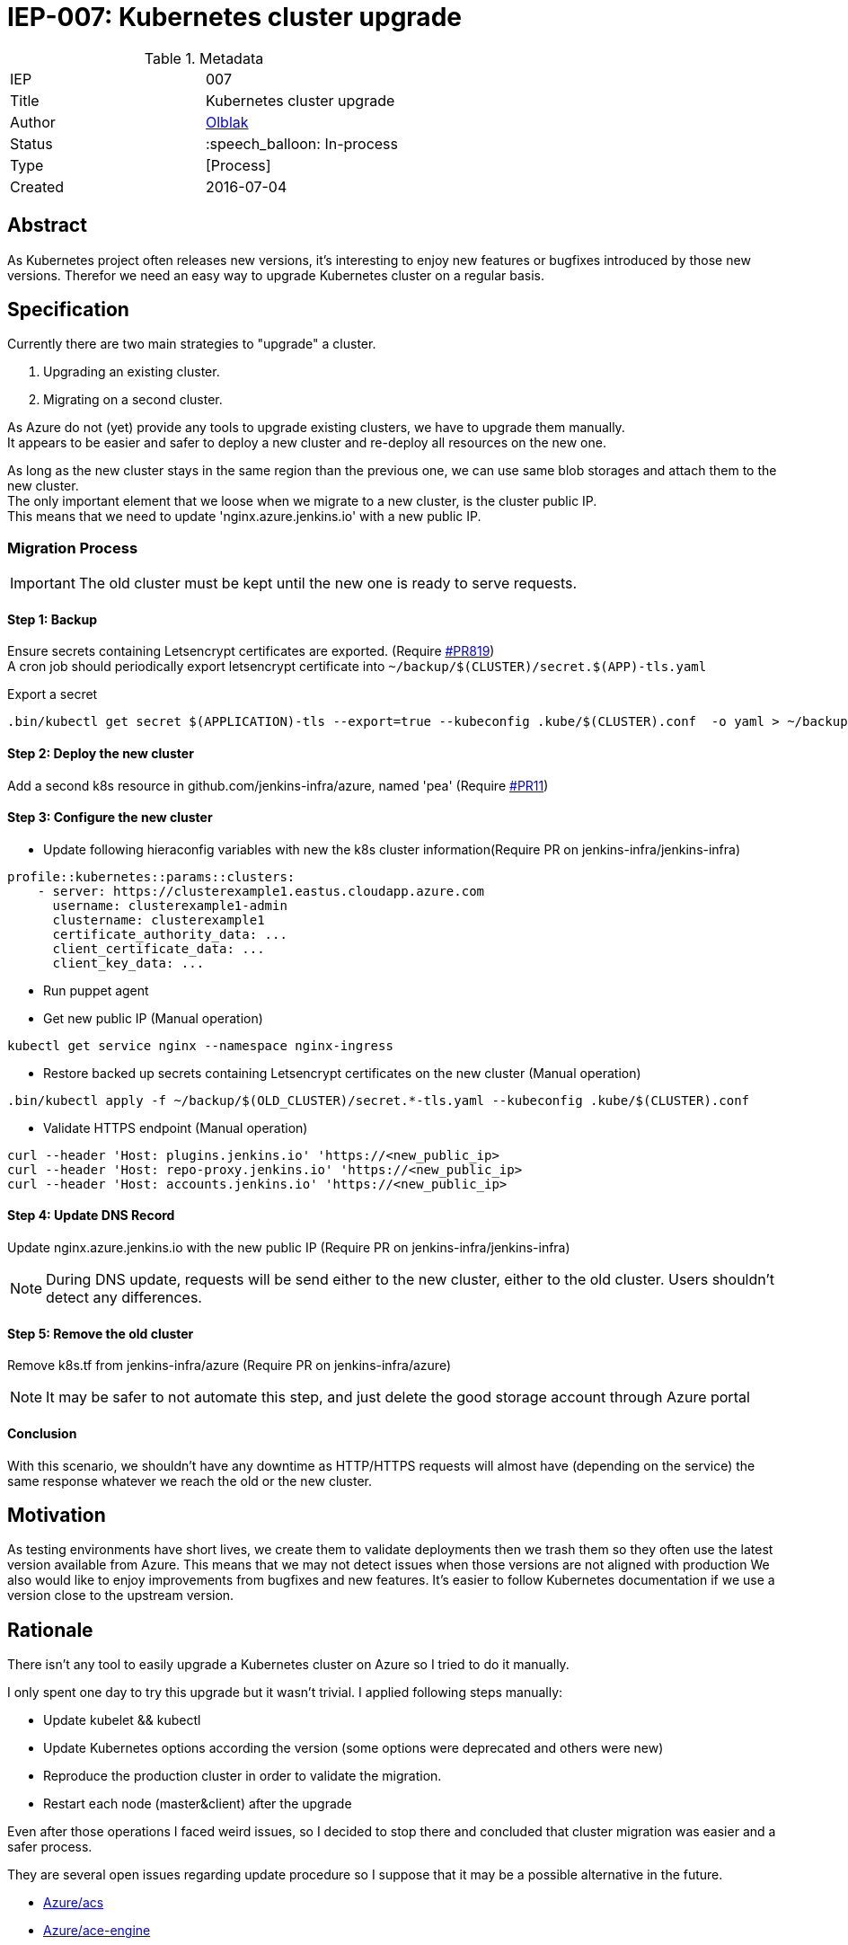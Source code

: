 ifdef::env-github[]
:tip-caption: :bulb:
:note-caption: :information_source:
:important-caption: :heavy_exclamation_mark:
:caution-caption: :fire:
:warning-caption: :warning:
endif::[]

= IEP-007: Kubernetes cluster upgrade

:toc:

.Metadata
[cols="2"]
|===
| IEP
| 007

| Title
| Kubernetes cluster upgrade 

| Author
| link:https://github.com/olblak[Olblak]

| Status
| :speech_balloon: In-process

| Type
| [Process]

| Created
| 2016-07-04
|===



== Abstract

As Kubernetes project often releases new versions, it's interesting to enjoy new features or bugfixes introduced by those new versions. 
Therefor we need an easy way to upgrade Kubernetes cluster on a regular basis.


== Specification

Currently there are two main strategies to "upgrade" a cluster. +

. Upgrading an existing cluster.
. Migrating on a second cluster.

As Azure do not (yet) provide any tools to upgrade existing clusters, we have to upgrade them manually.  +
It appears to be easier and safer to deploy a new cluster and re-deploy all resources on the new one.

As long as the new cluster stays in the same region than the previous one, we can use same blob storages and attach them to the new cluster. +
The only important element that we loose when we migrate to a new cluster, is the cluster public IP. +
This means that we need to update 'nginx.azure.jenkins.io' with a new public IP.

=== Migration Process

IMPORTANT: The old cluster must be kept until the new one is ready to serve requests.

==== Step 1: Backup

Ensure secrets containing Letsencrypt certificates are exported. (Require https://github.com/jenkins-infra/jenkins-infra/pull/819[#PR819]) +
A cron job should periodically export letsencrypt certificate into `~/backup/$(CLUSTER)/secret.$(APP)-tls.yaml`

.Export a secret
----
.bin/kubectl get secret $(APPLICATION)-tls --export=true --kubeconfig .kube/$(CLUSTER).conf  -o yaml > ~/backup/$(CLUSTER)/secret.$(APPLICATION)-tls.yaml
----

==== Step 2: Deploy the new cluster

Add a second k8s resource in github.com/jenkins-infra/azure, named 'pea' (Require https://github.com/jenkins-infra/iep/pull/11[#PR11])

==== Step 3: Configure the new cluster

* Update following hieraconfig variables with new the k8s cluster information(Require PR on jenkins-infra/jenkins-infra)

----
profile::kubernetes::params::clusters:
    - server: https://clusterexample1.eastus.cloudapp.azure.com
      username: clusterexample1-admin
      clustername: clusterexample1
      certificate_authority_data: ...
      client_certificate_data: ...
      client_key_data: ...
----

* Run puppet agent
* Get new public IP (Manual operation)
----
kubectl get service nginx --namespace nginx-ingress
----
* Restore backed up secrets containing Letsencrypt certificates on the new cluster (Manual operation)
----
.bin/kubectl apply -f ~/backup/$(OLD_CLUSTER)/secret.*-tls.yaml --kubeconfig .kube/$(CLUSTER).conf
----
* Validate HTTPS endpoint (Manual operation)
----
curl --header 'Host: plugins.jenkins.io' 'https://<new_public_ip>
curl --header 'Host: repo-proxy.jenkins.io' 'https://<new_public_ip>
curl --header 'Host: accounts.jenkins.io' 'https://<new_public_ip>
----

==== Step 4: Update DNS Record 

Update nginx.azure.jenkins.io with the new public IP (Require PR on jenkins-infra/jenkins-infra)

[NOTE]
During DNS update, requests will be send either to the new cluster, either to the old cluster.
Users shouldn't detect any differences.

==== Step 5: Remove the old cluster
Remove k8s.tf from jenkins-infra/azure (Require PR on jenkins-infra/azure)

[NOTE]
It may be safer to not automate this step, and just delete the good storage account through Azure portal


==== Conclusion
With this scenario, we shouldn't have any downtime as HTTP/HTTPS requests will almost have (depending on the service) the same response whatever we reach the old or the new cluster.


== Motivation

As testing environments have short lives, we create them to validate deployments then we trash them so they often use the latest version available from Azure.
This means that we may not detect issues when those versions are not aligned with production
We also would like to enjoy improvements from bugfixes and new features.
It's easier to follow Kubernetes documentation if we use a version close to the upstream version.


== Rationale

There isn't any tool to easily upgrade a Kubernetes cluster on Azure so I tried to do it manually.

I only spent one day to try this upgrade but it wasn't trivial.
I applied following steps manually:

* Update kubelet && kubectl
* Update Kubernetes options according the version (some options were deprecated and others were new)
* Reproduce the production cluster in order to validate the migration.
* Restart each node (master&client) after the upgrade

Even after those operations I faced weird issues, so I decided to stop there and concluded that cluster migration was easier and a safer process.

They are several open issues regarding update procedure so I suppose that it may be a possible alternative in the future.

* https://github.com/Azure/ACS/issues/5[Azure/acs]
* https://github.com/Azure/acs-engine/issues/464[Azure/ace-engine]

== Costs

It will costs a second cluster during the migration but when everything is switched to the new cluster, the previous one can be decommissioned.


== Reference implementation

As of right now there is not reference implementation of Kubernetes Cluster upgrade
